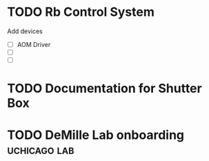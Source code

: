 * TODO Rb Control System
Add devices
- [ ] AOM Driver
- [ ] 
- [ ]
* TODO Documentation for Shutter Box
* TODO DeMille Lab onboarding                                  :uchicago:lab:
:PROPERTIES:
:ID:       059F06A4-E43B-4970-AD88-5475D42E2935
:END:

